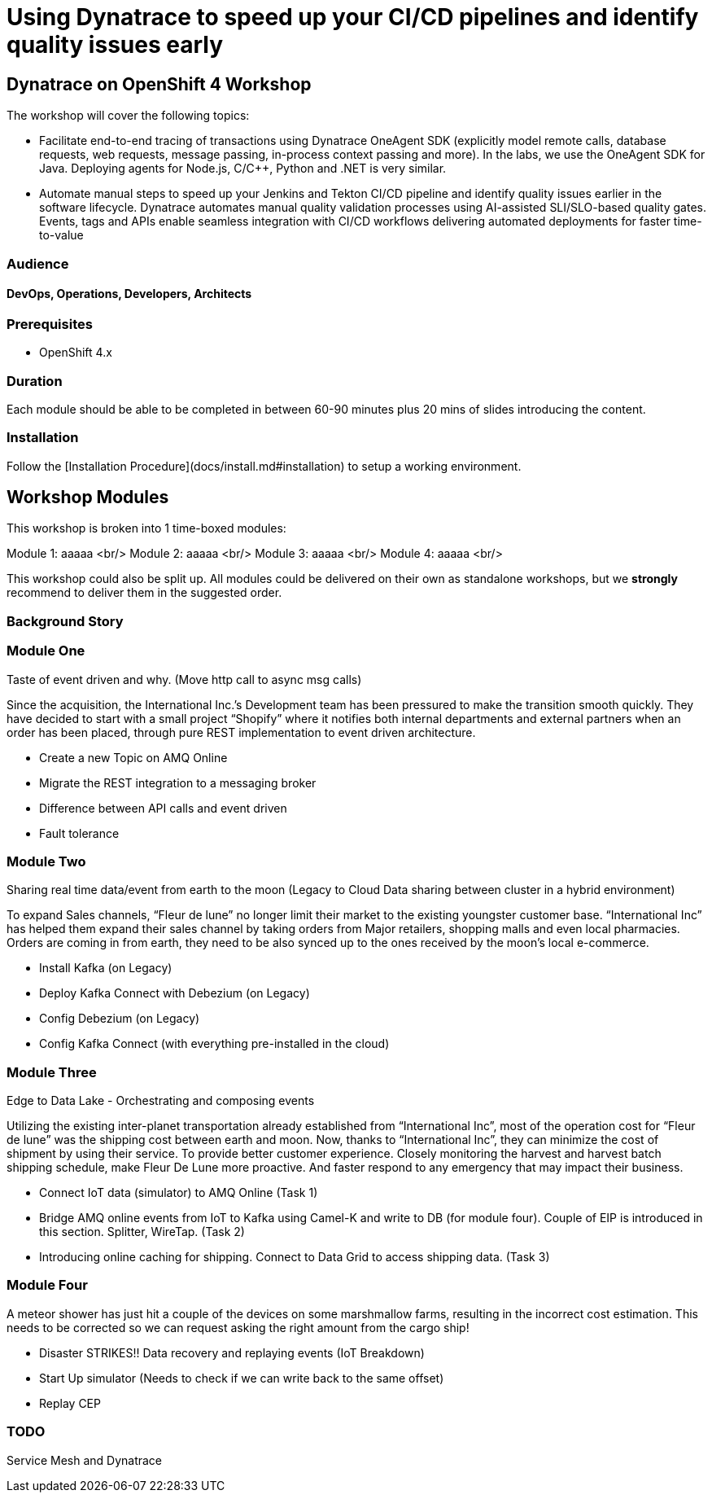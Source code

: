 # Using Dynatrace to speed up your CI/CD pipelines and identify quality issues early 

##  Dynatrace on OpenShift 4 Workshop


The workshop will cover the following topics:

- Facilitate end-to-end tracing of transactions using Dynatrace OneAgent SDK 
  (explicitly model remote calls, database requests, web requests, message passing, in-process context passing and more).
  In the labs, we use the OneAgent SDK for Java.
  Deploying agents for Node.js, C/C++, Python and .NET is very similar.

- Automate manual steps to speed up your Jenkins and Tekton CI/CD pipeline and 
  identify quality issues earlier in the software lifecycle. 
  Dynatrace automates manual quality validation processes using AI-assisted SLI/SLO-based quality gates. 
  Events, tags and APIs enable seamless integration with CI/CD workflows delivering automated deployments for faster time-to-value


### Audience

#### DevOps, Operations, Developers, Architects

### Prerequisites

* OpenShift 4.x

### Duration

Each module should be able to be completed in between 60-90 minutes plus 20 mins of slides introducing the content.

### Installation

Follow the [Installation Procedure](docs/install.md#installation) to setup a working environment.

## Workshop Modules

This workshop is broken into 1 time-boxed modules:

Module 1: aaaaa <br/>
Module 2: aaaaa <br/>
Module 3: aaaaa <br/>
Module 4: aaaaa <br/>

This workshop could also be split up. All modules could be delivered on their own as standalone workshops, but we **strongly** recommend to deliver them in the suggested order.

### Background Story


### Module One

Taste of event driven and why.
(Move http call to async msg calls)

Since the acquisition, the International Inc.’s Development team has been pressured to make the transition smooth quickly. They have decided to start with a small project “Shopify” where it notifies both internal departments and external partners when an order has been placed, through pure REST implementation to event driven architecture.

* Create a new Topic on AMQ Online
* Migrate the REST integration to a messaging broker
* Difference between API calls and event driven
* Fault tolerance

### Module Two

Sharing real time data/event from earth to the moon
(Legacy to Cloud Data sharing between cluster in a hybrid environment)

To expand Sales channels,  “Fleur de lune” no longer limit their market to the existing youngster customer base. “International Inc” has helped them expand their sales channel by taking orders from Major retailers, shopping malls and even local pharmacies. Orders are coming in from earth, they need to be also synced up to the ones received by the moon’s local e-commerce.

* Install Kafka (on Legacy)
* Deploy Kafka Connect with Debezium (on Legacy)
* Config Debezium (on Legacy)
* Config Kafka Connect (with everything pre-installed in the cloud)

### Module Three

Edge to Data Lake - Orchestrating and composing events

Utilizing the existing inter-planet transportation already established from “International Inc”, most of the operation cost for  “Fleur de lune” was the shipping cost between earth and moon.  Now, thanks to “International Inc”, they can minimize the cost of shipment by using their service. To provide better customer experience. Closely monitoring the harvest and harvest batch shipping schedule, make Fleur De Lune more proactive. And faster respond to any emergency that may impact their business.

* Connect IoT data (simulator) to AMQ Online  (Task 1)
* Bridge AMQ online events from IoT to Kafka using Camel-K and write to DB (for module four). Couple of EIP is introduced in this section. Splitter, WireTap. (Task 2)
* Introducing online caching for shipping. Connect to Data Grid to access shipping data.  (Task 3)

### Module Four

A meteor shower has just hit a couple of the devices on some marshmallow farms, resulting in the incorrect cost estimation. This needs to be corrected so we can request asking the right amount from the cargo ship!

* Disaster STRIKES!! Data recovery and replaying events (IoT Breakdown)
* Start Up simulator (Needs to check if we can write back to the same offset)
* Replay CEP

### TODO

Service Mesh and Dynatrace
